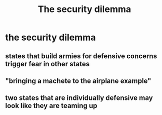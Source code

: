 #+TITLE: The security dilemma
* the security dilemma
** states that build armies for defensive concerns trigger fear in other states
** "bringing a machete to the airplane example"
** two states that are individually defensive may look like they are teaming up
